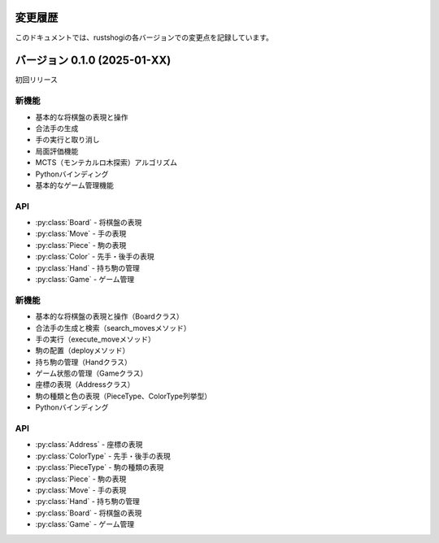 変更履歴
========

このドキュメントでは、rustshogiの各バージョンでの変更点を記録しています。

バージョン 0.1.0 (2025-01-XX)
=============================

初回リリース

新機能
~~~~~~

* 基本的な将棋盤の表現と操作
* 合法手の生成
* 手の実行と取り消し
* 局面評価機能
* MCTS（モンテカルロ木探索）アルゴリズム
* Pythonバインディング
* 基本的なゲーム管理機能

API
~~~

* :py:class:`Board` - 将棋盤の表現
* :py:class:`Move` - 手の表現
* :py:class:`Piece` - 駒の表現
* :py:class:`Color` - 先手・後手の表現
* :py:class:`Hand` - 持ち駒の管理
* :py:class:`Game` - ゲーム管理

新機能
~~~~~~

* 基本的な将棋盤の表現と操作（Boardクラス）
* 合法手の生成と検索（search_movesメソッド）
* 手の実行（execute_moveメソッド）
* 駒の配置（deployメソッド）
* 持ち駒の管理（Handクラス）
* ゲーム状態の管理（Gameクラス）
* 座標の表現（Addressクラス）
* 駒の種類と色の表現（PieceType、ColorType列挙型）
* Pythonバインディング

API
~~~

* :py:class:`Address` - 座標の表現
* :py:class:`ColorType` - 先手・後手の表現
* :py:class:`PieceType` - 駒の種類の表現
* :py:class:`Piece` - 駒の表現
* :py:class:`Move` - 手の表現
* :py:class:`Hand` - 持ち駒の管理
* :py:class:`Board` - 将棋盤の表現
* :py:class:`Game` - ゲーム管理
